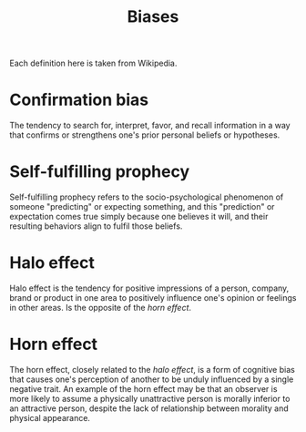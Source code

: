#+OPTIONS: toc:nil
#+TITLE: Biases
#+TAGS: @psychology

Each definition here is taken from Wikipedia.

* Confirmation bias
The tendency to search for, interpret, favor, and recall information
in a way that confirms or strengthens one's prior personal beliefs or
hypotheses.
* Self-fulfilling prophecy
Self-fulfilling prophecy refers to the socio-psychological phenomenon
of someone "predicting" or expecting something, and this "prediction"
or expectation comes true simply because one believes it will, and
their resulting behaviors align to fulfil those beliefs.
* Halo effect
Halo effect is the tendency for positive impressions of a person,
company, brand or product in one area to positively influence one's
opinion or feelings in other areas. Is the opposite of the [[Horn effect][horn effect]].
* Horn effect
The horn effect, closely related to the [[Halo effect][halo effect]], is a form of
cognitive bias that causes one's perception of another to be unduly
influenced by a single negative trait. An example of the horn effect
may be that an observer is more likely to assume a physically
unattractive person is morally inferior to an attractive person,
despite the lack of relationship between morality and physical
appearance.
